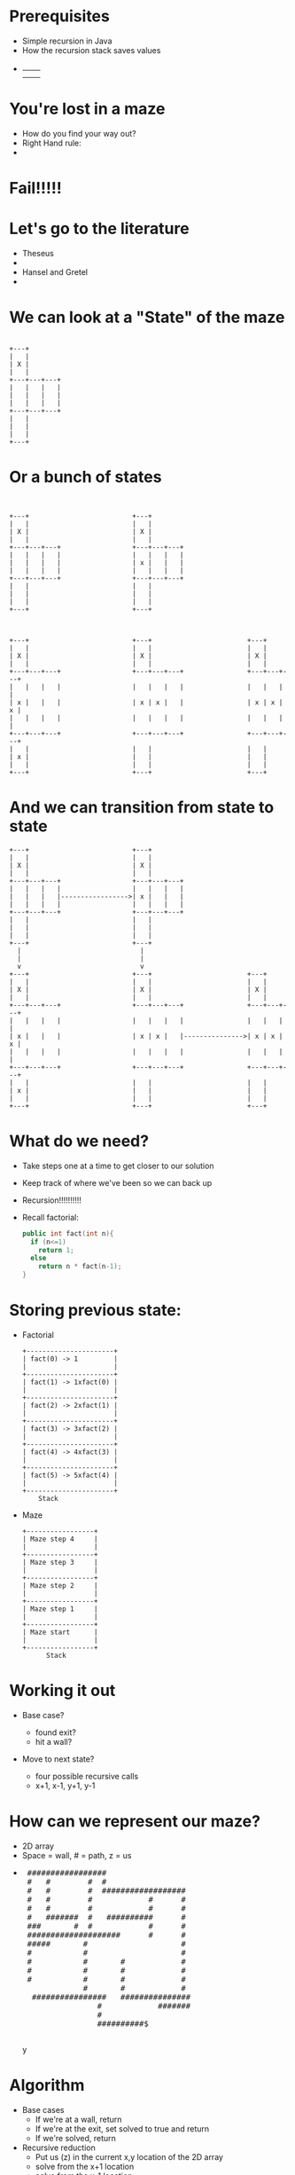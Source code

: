 # -*- mode: org -*-
# This repository comes packaged with some files from reveal.js project.
# Override variable in init.el pointing to my reveal.js installation.
# #+REVEAL_ROOT: ./

#+REVEAL_EXTRA_CSS: ./maze.css
# org-info-js_console-label

# "simple" theme seems to closely match this 2015 generated HTML. Must have set the
# default theme as an Emacs variable in init.el:
#+REVEAL_THEME: simple

# EXCEPT font size

# Indeed, looking at the original .html, I can see that "default.css" was the theme that
# was used, and a quick diff shows that it is identical to the "simple.css" that was
# stored in the repo.

# diff simple.css "/Users/kfelker/Documents/Conferences and seminars/UNLV Athena++
# Workshop 2019/Content/Developer Meeting/My
# talks/examples/felker-mazelesson/css/theme/default.css" | less -R

# Shows mostly minor differences, but notably the Global Lato font family is 40px in
# today's reveal.js, and 36px in the old copy. Changing the font in the modern simple.css
# gets the versions to almost match, but it is clear that there have been changes to
# Reveal.js's internal resizing operations:

# In Google Chrome's JavaScript console:
# Both old and new .html render the entire frame as 960x700px (it is squeezed to a
# fraction of my MacBook screen when the console is running). However, there is additional
# vertical padding in the new version. See "You're lost in a maze" slide, e.g.
# Old:
# <section id="sec-3" class="present" style="top: 49.5px; display: block;">
# New:
# <section id="slide-org19f2a76" style="top: 69px; display: block;" class="present">

# -------------------------
# However, you still need "REVEAL_EXTRA_CSS: ./maze.css" for some spacing changes relative
# to simple.css AND if you want the "show hovering Java tag" on exported source blocks, etc.
# https://emacs.stackexchange.com/questions/20912/org-babel-common-lisp-as-html?rq=1

# These features are in ox-html.el for the default CSS stylesheet, but they are overridden
# by org-reveal and reveal.js, UNLESS those features are restored by an extra CSS file.
# https://lists.gnu.org/archive/html/emacs-orgmode/2016-03/msg00283.html

# "M-x find-library RET ox-html"
# https://stackoverflow.com/questions/10688376/locate-library-vs-find-library-in-emacs
# locate-library shows the library name and path that would be used by a load-library (it may be a compiled .elc)
# find-library returns the library source (and fails if it does not find the .el)

# pre.src:hover:before { display: inline;}
# pre.src-sh:before    { content: 'sh'; }
# pre.src-bash:before  { content: 'sh'; }
# pre.src-emacs-lisp:before { content: 'Emacs Lisp'; }
# pre.src-R:before     { content: 'R'; }
# pre.src-perl:before  { content: 'Perl'; }
# pre.src-java:before  { content: 'Java'; }
# pre.src-sql:before   { content: 'SQL'; }

# However,   /* pre.src-C++ doesn't work in CSS */
# Try https://github.com/dwcoates/emacs/blob/master/config.org#exports

# org-src-lang-modes
# (("C" . c)
#  ("C++" . c++)
#  ("asymptote" . asy)
#  ("bash" . sh)
#  ("beamer" . latex)
#  ("calc" . fundamental)
#  ("cpp" . c++)
# ...

# So a workaround is to use: (instead of c++)
#  #+begin_src cpp

# and in the extra CSS file:
# pre.src-cpp:before    { content:'C++11'; }

# Also: https://emacs.stackexchange.com/questions/31370/can-i-alias-a-language-for-org-babel-src-blocks

# -------------------------
# #+REVEAL_TITLE_SLIDE_TEMPLATE: Recursive Search

# KGF: This was the old way to customize the title slide (last commit to this repo was on 2015-03-11)
# Changed in 2016. See bottom of this document for new way to override automatic title.
# https://github.com/yjwen/org-reveal/issues/272

#+OPTIONS: num:nil toc:nil

# This repository's .gitignore used to store:
# css/reveal.min.css
# js/reveal.min.js
# Both files were removed from Reveal.js in v3.0.0, 2015-01-12. What did they do?
# https://github.com/hakimel/reveal.js/releases/tag/3.0.0

# Also, December 2016: https://github.com/hakimel/reveal.js/blob/e460b2bd4b07652a489d60ce879548f22900c7cc/README.md
# black: Black background, white text, blue links (default theme)
#  league: Gray background, white text, blue links (default theme for reveal.js < 3.0.0)


* Prerequisites
- Simple recursion in Java
- How the recursion stack saves values
-
  #+begin_export html
  <table>
  <tr><td><img class="quad" src="maze1.jpg"></td><td><img class="quad" src="maze4.jpg"></td></tr>
  <tr><td><img class="quad" src="maze3.jpg"></td><td><img class="quad" src="maze2.jpg"></td></tr>
  </table>
  #+end_export

* You're lost in a maze
#+ATTR_REVEAL: :frag (fade-in)
- How do you find your way out?
- Right Hand rule:
-
  #+begin_export html
  <img src=right.jpg>
  #+end_export
* Fail!!!!!
#+begin_export html
<img src="right-fail.png">
#+end_export
* Let's go to the literature
#+ATTR_REVEAL: :frag (fade-in)
- Theseus
-
  #+begin_export html
  <img src="theseus.jpg">
  #+end_export
- Hansel and Gretel
-
  #+begin_export html
  <img src="hansel.jpg">
  #+end_export
* We can look at a "State" of the maze
#+begin_src ditaa :file s1.png :cmdline -E

                +---+
                |   |
                | X |
                |   |
                +---+---+---+
                |   |   |   |
                |   |   |   |
                |   |   |   |
                +---+---+---+
                |   |
                |   |
                |   |
                +---+
#+end_src

#+RESULTS:
[[file:s1.png]]

* Or a bunch of states
#+begin_src ditaa :file s2.png :cmdline -E


  +---+                          +---+
  |   |                          |   |
  | X |                          | X |
  |   |                          |   |
  +---+---+---+                  +---+---+---+
  |   |   |   |                  |   |   |   |
  |   |   |   |                  | x |   |   |
  |   |   |   |                  |   |   |   |
  +---+---+---+                  +---+---+---+
  |   |                          |   |
  |   |                          |   |
  |   |                          |   |
  +---+                          +---+



  +---+                          +---+                        +---+
  |   |                          |   |                        |   |
  | X |                          | X |                        | X |
  |   |                          |   |                        |   |
  +---+---+---+                  +---+---+---+                +---+---+---+
  |   |   |   |                  |   |   |   |                |   |   |   |
  | x |   |   |                  | x | x |   |                | x | x | x |
  |   |   |   |                  |   |   |   |                |   |   |   |
  +---+---+---+                  +---+---+---+                +---+---+---+
  |   |                          |   |                        |   |
  | x |                          |   |                        |   |
  |   |                          |   |                        |   |
  +---+                          +---+                        +---+
#+end_src

* And we can transition from state to state
#+begin_src ditaa :file s3.png :cmdline -E
  +---+                          +---+
  |   |                          |   |
  | X |                          | X |
  |   |                          |   |
  +---+---+---+                  +---+---+---+
  |   |   |   |                  |   |   |   |
  |   |   |   |----------------->| x |   |   |
  |   |   |   |                  |   |   |   |
  +---+---+---+                  +---+---+---+
  |   |                          |   |
  |   |                          |   |
  |   |                          |   |
  +---+                          +---+
    |                              |
    |                              |
    v                              v
  +---+                          +---+                        +---+
  |   |                          |   |                        |   |
  | X |                          | X |                        | X |
  |   |                          |   |                        |   |
  +---+---+---+                  +---+---+---+                +---+---+---+
  |   |   |   |                  |   |   |   |                |   |   |   |
  | x |   |   |                  | x | x |   |--------------->| x | x | x |
  |   |   |   |                  |   |   |   |                |   |   |   |
  +---+---+---+                  +---+---+---+                +---+---+---+
  |   |                          |   |                        |   |
  | x |                          |   |                        |   |
  |   |                          |   |                        |   |
  +---+                          +---+                        +---+
#+end_src

#+RESULTS:
[[file:s2.png]]

* What do we need?
#+ATTR_REVEAL: :frag (fade-in)
- Take steps one at a time to get closer to our solution
- Keep track of where we've been so we can back up
- Recursion!!!!!!!!!!
- Recall factorial:
  #+begin_src cpp
  public int fact(int n){
    if (n<=1)
      return 1;
    else
      return n * fact(n-1);
  }
  #+end_src
* Storing previous state:
#+ATTR_REVEAL: :frag (fade-in)
- Factorial
  #+begin_src ditaa :file fib.png
  +----------------------+
  | fact(0) -> 1         |
  |                      |
  +----------------------+
  | fact(1) -> 1xfact(0) |
  |                      |
  +----------------------+
  | fact(2) -> 2xfact(1) |
  |                      |
  +----------------------+
  | fact(3) -> 3xfact(2) |
  |                      |
  +----------------------+
  | fact(4) -> 4xfact(3) |
  |                      |
  +----------------------+
  | fact(5) -> 5xfact(4) |
  |                      |
  +----------------------+
      Stack
  #+end_src

#+ATTR_REVEAL: :frag (fade-in)
- Maze
 #+begin_src ditaa :file mstack.png
  +-----------------+
  | Maze step 4     |
  |                 |
  +-----------------+
  | Maze step 3     |
  |                 |
  +-----------------+
  | Maze step 2     |
  |                 |
  +-----------------+
  | Maze step 1     |
  |                 |
  +-----------------+
  | Maze start      |
  |                 |
  +-----------------+
        Stack
  #+end_src

* Working it out
#+ATTR_REVEAL: :frag (fade-in)
- Base case?
  #+ATTR_REVEAL: :frag (fade-in)
  - found exit?
  - hit a wall?
- Move to next state?
  #+ATTR_REVEAL: :frag (fade-in)
  - four possible recursive calls
  - x+1, x-1, y+1, y-1
* How can we represent our maze?
#+ATTR_REVEAL: :frag (fade-in)
- 2D array
- Space = wall, # = path, z = us
-
 #+begin_export html
<pre>
 #################
 #   #        #  #
 #   #        #  ##################
 #   #        #            #      #
 #   #        #            #      #
 #   #######  #   ##########      #
 ###       #  #            #      #
 ####################      #      #
 #####       #                    #
 #           #                    #
 #           #       #            #
 #           #       #            #
 #           #       #            #
             #       #            #
  ################   ###############
                #            #######
                #
                ##########$
     </pre>y
#+end_export

* Algorithm
- Base cases
  - If we're at a wall, return
  - If we're at the exit, set solved to true and return
  - If we're solved, return
- Recursive reduction
  - Put us (z) in the current x,y location of the 2D array
  - solve from the x+1 location
  - solve from the x-1 location
  - solve from the y+1 location
  - solve from the y-1 location
  - if not solved, remove us from the board
* Solver
#+begin_src java
                public void solve(int x, int y){
                                if (board[x][y]==wall ||
                                                board[x][y]==visited ||
                                                solved){
                                                return;
                                }

                                if (board[x][y]==exit){
                                                System.out.println(this);
                                                solved = true;
                                }

                                System.out.println(this);
                                board[x][y]=me;
                                solve(x+1,y);
                                solve(x-1,y);
                                solve(x,y+1);
                                solve(x,y-1);
                                if (!solved){
                                                board[x][y]=visited;
                                }
                }

#+end_src
* Let's look at finished solver
* Next steps
- Other state space search and related problems
- Heuristic Search
- Pathway to more advanced search (A*)
- implicit data structures

* COMMENT KGF: Notes on Ditaa setup, HTML exporting
# Original Error on exporting with org-re-reveal:
# org-babel-execute:ditaa: Could not find ditaa.jar at
# /Users/kfelker/.emacs.d/elpa/contrib/scripts/ditaa.jar

# INSTALL DITAA
# brew install ditaa; brew unlink --dry-run ditaa
# file /usr/local/bin/ditaa
# shows that
# /usr/local/bin/ditaa is a Bash script:
# #!/bin/bash
# exec java  -jar /usr/local/Cellar/ditaa/0.11.0/libexec/ditaa-0.11.0-standalone.jar "$@"

# SYMBOLIC LINK FROM WHERE EMACS EXPECTS .JAR TO INSTALLED JAR
# https://emacs.stackexchange.com/questions/20731/setting-up-ditaa-in-org-mode

# cd ln -s /usr/local/Cellar/ditaa/0.11.0/libexec/ditaa-0.11.0-standalone.jar ditaa.jar
#  ln -s /usr/local/Cellar/ditaa/0.11.0/libexec/ditaa-0.11.0-standalone.jar ditaa.jar

https://emacs.stackexchange.com/questions/33601/how-to-include-rendered-html-in-org-mode
[BTW, this assumes a recent version of org-mode. Earlier versions used #+BEGIN_HTML
... #+END_HTML instead.]

Changed in v9.2!
https://www.reddit.com/r/orgmode/comments/aasc9m/org_92_released/
Hi, I found out that #+BEGIN_HTML... #+END_HTML for rendering HTML code blocks when
exporting is not working (at least from version 9.1.9 on) anymore. Is there any other
change we should get awarded of?


Org Mode: Structure Templates
https://orgmode.org/manual/Structure-Templates.html

* COMMENT Why is ~save-buffer~ calling ~delete-trailing-whitespace~
#+begin_example
M-x debug-on-entry RET delete-trailing-whitespace
Debugger entered--entering a function:
  * delete-trailing-whitespace()
  (save-excursion (delete-trailing-whitespace))
  (lambda nil (save-excursion (delete-trailing-whitespace)))()
  run-hook-with-args-until-success((lambda nil (save-excursion (delete-trailing-whitespace))))
  basic-save-buffer(t)
  save-buffer(1)
  funcall-interactively(save-buffer 1)
  call-interactively(save-buffer nil nil)
  command-execute(save-buffer)
#+end_example

https://stackoverflow.com/questions/1931784/emacs-is-before-save-hook-a-local-variable
I added delete-trailing-whitespace to the before-save-hook in my c-mode-common-hook, but
it looks like delete-trailing-whitespace is getting called for every file, not just
buffers using c-mode and derivatives.

ANSWER: ~local-write-file-hooks~

Add it to ~write-contents-functions~ instead:

This works just like write-file-functions, but it is intended for hooks that pertain to
the buffer's contents, not to the particular visited file or its location. Such hooks are
usually set up by major modes, as buffer-local bindings for this variable. This variable
automatically becomes buffer-local whenever it is set; switching to a new major mode
always resets this variable, but calling set-visited-file-name does not.

Variable: local-write-file-hooks
This works just like write-file-hooks, but it is intended to be made local to particular
buffers. It's not a good idea to make write-file-hooks local to a buffer--use this
variable instead.



#+begin_example
local-write-file-hooks is a variable defined in ‘files.el’.
Its value is
((lambda nil
   (save-excursion
     (delete-trailing-whitespace))))
Local in buffer lesson.org; global value is nil

  Automatically becomes permanently buffer-local when set.
  This variable is obsolete since 22.1;
  use ‘write-file-functions’ instead.
  This variable may be risky if used as a file-local variable.
#+end_example

* COMMENT Org-Mode File-Local Variables
:PROPERTIES:
:VISIBILITY: folded
:end:

# example of suggested fix from StackOverflow:
# # org-reveal-title-slide: " <h1 class='mytitle'>%t</h1>"

# Not sure why Control-L (caret notation for ASCII control codes) is font-locked as cyan
# here, but orange in other .org mode documents based on org-min.org
# M-x what-cursor-position:
# Char: C-l (12, #o14, #xc) point=9193 of 9289 (99%) column=0
# (the orange text color changed now in other files upon reopening?!?!?)


# Local Variables:
# mode: org
# org-re-reveal-title-slide: "<h2>Recursive Search</h2>"
# End:
